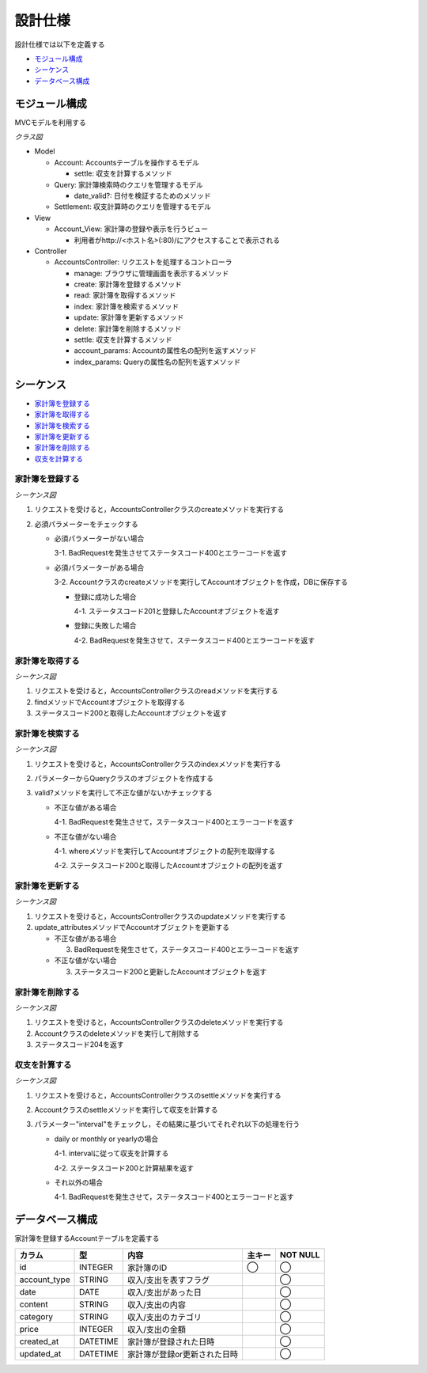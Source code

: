 設計仕様
========

設計仕様では以下を定義する

- `モジュール構成 <http://localhost/algieba_docs/design_spec.html#id2>`__
- `シーケンス <http://localhost/algieba_docs/design_spec.html#id3>`__
- `データベース構成 <http://localhost/algieba_docs/design_spec.html#id10>`__

モジュール構成
--------------

MVCモデルを利用する

*クラス図*

.. uml::

   class Account_View <<Boundary>>

   class AccountsController {
     + manage() : void
     + create(request_parameters : Hash) : void
     + read(id : String) : void
     + index(query_parameters : Hash) : void
     + update(id : String, request_parameters : Hash) : void
     + delete(id : String) : void
     + settle(interval : String) : void
     - account_params() : Array
     - index_params() : Array
   }

   class Account {
     + settle(interval : String) : Hash<String, Fixnum>
   }

   class Query {
     - account_type : String
     - date_before : String
     - date_after : String
     - content_equal : String
     - content_include : String
     - category : String
     - price_upper : int
     - price_lower : int
     + date_valid?() : void
   }

   class Settlement {
     - interval : String
   }

   Account_View -right- AccountsController
   AccountsController "1" -- "0..*" Account
   AccountsController -- Query
   AccountsController -- Settlement

- Model

  - Account: Accountsテーブルを操作するモデル

    - settle: 収支を計算するメソッド

  - Query: 家計簿検索時のクエリを管理するモデル

    - date_valid?: 日付を検証するためのメソッド

  - Settlement: 収支計算時のクエリを管理するモデル

- View

  - Account_View: 家計簿の登録や表示を行うビュー

    - 利用者がhttp://<ホスト名>(:80)/にアクセスすることで表示される

- Controller

  - AccountsController: リクエストを処理するコントローラ

    - manage: ブラウザに管理画面を表示するメソッド
    - create: 家計簿を登録するメソッド
    - read: 家計簿を取得するメソッド
    - index: 家計簿を検索するメソッド
    - update: 家計簿を更新するメソッド
    - delete: 家計簿を削除するメソッド
    - settle: 収支を計算するメソッド
    - account_params: Accountの属性名の配列を返すメソッド
    - index_params: Queryの属性名の配列を返すメソッド

シーケンス
----------

- `家計簿を登録する <http://localhost/algieba_docs/design_spec.html#id4>`__
- `家計簿を取得する <http://localhost/algieba_docs/design_spec.html#id5>`__
- `家計簿を検索する <http://localhost/algieba_docs/design_spec.html#id6>`__
- `家計簿を更新する <http://localhost/algieba_docs/design_spec.html#id7>`__
- `家計簿を削除する <http://localhost/algieba_docs/design_spec.html#id8>`__
- `収支を計算する <http://localhost/algieba_docs/design_spec.html#id9>`__

家計簿を登録する
^^^^^^^^^^^^^^^^

*シーケンス図*

.. uml::

   autonumber

   actor 利用者
   利用者 -> AccountsController : create
   AccountsController -> Account : create

   autonumber stop
   Account --> AccountsController
   AccountsController --> 利用者

1. リクエストを受けると，AccountsControllerクラスのcreateメソッドを実行する
2. 必須パラメーターをチェックする

   - 必須パラメーターがない場合

     3-1. BadRequestを発生させてステータスコード400とエラーコードを返す

   - 必須パラメーターがある場合

     3-2. Accountクラスのcreateメソッドを実行してAccountオブジェクトを作成，DBに保存する

     - 登録に成功した場合

       4-1. ステータスコード201と登録したAccountオブジェクトを返す

     - 登録に失敗した場合

       4-2. BadRequestを発生させて，ステータスコード400とエラーコードを返す

家計簿を取得する
^^^^^^^^^^^^^^^^

*シーケンス図*

.. uml::

   autonumber

   actor 利用者
   利用者 -> AccountsController : read
   AccountsController -> Account : find

   autonumber stop
   Account --> AccountsController
   AccountsController --> 利用者

1. リクエストを受けると，AccountsControllerクラスのreadメソッドを実行する
2. findメソッドでAccountオブジェクトを取得する
3. ステータスコード200と取得したAccountオブジェクトを返す

家計簿を検索する
^^^^^^^^^^^^^^^^

*シーケンス図*

.. uml::

   autonumber

   actor 利用者
   利用者 -> AccountsController : index
   AccountsController -> Account : where

   autonumber stop
   Account --> AccountsController
   AccountsController --> 利用者

1. リクエストを受けると，AccountsControllerクラスのindexメソッドを実行する
2. パラメーターからQueryクラスのオブジェクトを作成する
3. valid?メソッドを実行して不正な値がないかチェックする

   - 不正な値がある場合

     4-1. BadRequestを発生させて，ステータスコード400とエラーコードを返す

   - 不正な値がない場合

     4-1. whereメソッドを実行してAccountオブジェクトの配列を取得する

     4-2. ステータスコード200と取得したAccountオブジェクトの配列を返す

家計簿を更新する
^^^^^^^^^^^^^^^^

*シーケンス図*

.. uml::

   autonumber

   actor 利用者
   利用者 -> AccountsController : update
   AccountsController -> Account : update_attributes

   autonumber stop
   Account --> AccountsController
   AccountsController --> 利用者

1. リクエストを受けると，AccountsControllerクラスのupdateメソッドを実行する
2. update_attributesメソッドでAccountオブジェクトを更新する

   - 不正な値がある場合

     3. BadRequestを発生させて，ステータスコード400とエラーコードを返す

   - 不正な値がない場合

     3. ステータスコード200と更新したAccountオブジェクトを返す

家計簿を削除する
^^^^^^^^^^^^^^^^

*シーケンス図*

.. uml::

   autonumber

   actor 利用者
   利用者 -> AccountsController : delete
   AccountsController -> Account : delete

   autonumber stop
   Account --> AccountsController
   AccountsController --> 利用者

1. リクエストを受けると，AccountsControllerクラスのdeleteメソッドを実行する
2. Accountクラスのdeleteメソッドを実行して削除する
3. ステータスコード204を返す

収支を計算する
^^^^^^^^^^^^^^

*シーケンス図*

.. uml::

   autonumber

   actor 利用者
   利用者 -> AccountsController : settle
   AccountsController -> Account : settle

   autonumber stop
   Account --> AccountsController
   AccountsController --> 利用者

1. リクエストを受けると，AccountsControllerクラスのsettleメソッドを実行する
2. Accountクラスのsettleメソッドを実行して収支を計算する
3. パラメーター"interval"をチェックし，その結果に基づいてそれぞれ以下の処理を行う

   - daily or monthly or yearlyの場合

     4-1. intervalに従って収支を計算する

     4-2. ステータスコード200と計算結果を返す

   - それ以外の場合

     4-1. BadRequestを発生させて，ステータスコード400とエラーコードと返す

データベース構成
----------------

家計簿を登録するAccountテーブルを定義する

.. csv-table::
   :header: "カラム", "型", "内容", "主キー", "NOT NULL"

   "id", "INTEGER", "家計簿のID", "◯", "◯"
   "account_type", "STRING", "収入/支出を表すフラグ",, "◯"
   "date", "DATE", "収入/支出があった日",, "◯"
   "content", "STRING", "収入/支出の内容",, "◯"
   "category", "STRING", "収入/支出のカテゴリ",, "◯"
   "price", "INTEGER", "収入/支出の金額",, "◯"
   "created_at", "DATETIME", "家計簿が登録された日時",, "◯"
   "updated_at", "DATETIME", "家計簿が登録or更新された日時",, "◯"
